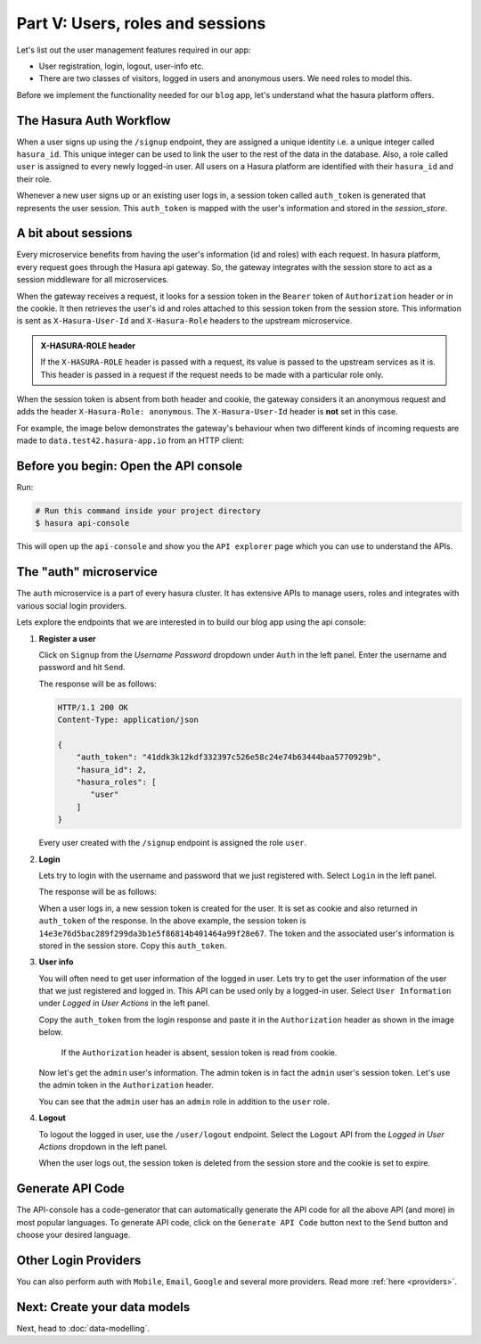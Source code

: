 Part V: Users, roles and sessions
=================================

..
   `User management on Hasura <https://www.youtube.com/watch?v=Qbon0cgbneo>`_
   The video is an introduction to user-management via the
   api-console and basic user-management APIs. **After going through the 2 min video,
   you should read this page too!**

Let's list out the user management features required in our app:

* User registration, login, logout, user-info etc.
* There are two classes of visitors, logged in users and anonymous users. We need roles to model this.

Before we implement the functionality needed for our ``blog`` app, let's understand what the hasura platform offers.


The Hasura Auth Workflow
------------------------

When a user signs up using the ``/signup`` endpoint, they are assigned a unique identity i.e. a unique integer called ``hasura_id``. This unique integer can be used to link the user to the rest of the data in the database. Also, a role called ``user`` is assigned to every newly logged-in user. All users on a Hasura platform are identified with their ``hasura_id`` and their role.

Whenever a new user signs up or an existing user logs in, a session token called ``auth_token`` is generated that represents the user session. This ``auth_token`` is mapped with the user's information and stored in the *session_store*.


A bit about sessions
--------------------

Every microservice benefits from having the user's information (id and roles) with each request. In hasura platform, every request goes through the Hasura api gateway. So, the gateway integrates with the session store to act as a session middleware for all microservices.

When the gateway receives a request, it looks for a session token in the ``Bearer`` token of ``Authorization`` header or in the cookie. It then retrieves the user's id and roles attached to this session token from the session store. This information is sent as ``X-Hasura-User-Id`` and ``X-Hasura-Role`` headers to the upstream microservice.

.. admonition:: X-HASURA-ROLE header

    If the ``X-HASURA-ROLE`` header is passed with a request, its value is passed to the upstream services as it is. This header
    is passed in a request if the request needs to be made with a particular role only.

When the session token is absent from both header and cookie, the gateway considers it an anonymous request and adds the header ``X-Hasura-Role: anonymous``. The ``X-Hasura-User-Id`` header is **not** set in this case.

For example, the image below demonstrates the gateway's behaviour when two different kinds of incoming requests are made to ``data.test42.hasura-app.io`` from an HTTP client:

.. image:: ../../img/manual/auth/session-middleware.png

Before you begin: Open the API console
--------------------------------------

Run:

.. code-block:: bash

   # Run this command inside your project directory
   $ hasura api-console

This will open up the ``api-console`` and show you the ``API explorer`` page which you can use to understand the APIs.


The "auth" microservice
-----------------------

The ``auth`` microservice is a part of every hasura cluster. It has extensive APIs to manage users, roles and integrates with various social login providers.

Lets explore the endpoints that we are interested in to build our blog app using the api console:

#. **Register a user**

   Click on ``Signup`` from the *Username Password* dropdown under ``Auth`` in the left panel. Enter the username and password and hit ``Send``.

   .. image:: ../../img/tutorial-6-username-signup.png

   The response will be as follows:

   .. code-block:: http

      HTTP/1.1 200 OK
      Content-Type: application/json

      {
          "auth_token": "41ddk3k12kdf332397c526e58c24e74b63444baa5770929b",
          "hasura_id": 2,
          "hasura_roles": [
             "user"
          ]
      }

   Every user created with the ``/signup`` endpoint is assigned the role ``user``.

#. **Login**

   Lets try to login with the username and password that we just registered with. Select ``Login`` in the left panel.


   .. image:: ../../img/tutorial-6-username-login.png

   The response will be as follows:

   .. code-block:: http
      :emphasize-lines: 3, 6

      HTTP/1.1 200 OK
      Content-Type: application/json
      Set-Cookie: dinoisses=14e3e76d5bac289f299da3b1e5f86814b401464a99f28e67; Domain=.authorization76.hasura-app.io:01:34 GMT; httponly; Max-Age=1814400; Path=/

      {
          "auth_token": "14e3e76d5bac289f299da3b1e5f86814b401464a99f28e67",
          "hasura_id": 2,
          "hasura_roles": [
             "user"
          ]
      }

   When a user logs in, a new session token is created for the user. It is set as cookie and also returned in ``auth_token`` of the response. In the above example, the session token is ``14e3e76d5bac289f299da3b1e5f86814b401464a99f28e67``. The token and the associated user's information is stored in the session store. Copy this ``auth_token``.

#. **User info**

   You will often need to get user information of the logged in user. Lets try to get the user information of the user that we just registered and logged in. This API can be used only by a logged-in user. Select ``User Information`` under *Logged in User Actions* in the left panel.

   Copy the ``auth_token`` from the login response and paste it in the ``Authorization`` header as shown in the image below.

    If the ``Authorization`` header is absent, session token is read from cookie.

   .. image:: ../../img/tutorial-6-user-info.png

   Now let's get the ``admin`` user's information. The admin token is in fact the ``admin`` user's session token. Let's use the admin token in the ``Authorization`` header.

   .. image:: ../../img/tutorial-6-admin-user-info.png

   You can see that the ``admin`` user has an ``admin`` role in addition to the ``user`` role.

#. **Logout**

   To logout the logged in user, use the ``/user/logout`` endpoint. Select the ``Logout`` API from the *Logged in User Actions* dropdown in the left panel.

   .. image:: ../../img/tutorial-6-logout.png

   When the user logs out, the session token is deleted from the session store and the cookie is set to expire.

   .. code-block:: http
      :emphasize-lines: 3

      HTTP/1.1 200 OK
      Content-Type: application/json
      Set-Cookie: dinoisses=; Domain=.authorization76.hasura-app.io; expires=Thu, 01-Jan-1970 00:00:00 GMT; Max-Age=0; Path=/

      {
          "message": "Logged out"
      }


Generate API Code
-----------------

The API-console has a code-generator that can automatically generate the API code for all the above API (and more) in most popular languages. To generate API code, click on the ``Generate API Code`` button next to the ``Send`` button and choose your desired language.

Other Login Providers
---------------------

You can also perform auth with ``Mobile``, ``Email``, ``Google`` and several more providers. Read more :ref:`here <providers>`.


Next: Create your data models
-----------------------------

Next, head to :doc:`data-modelling`.
